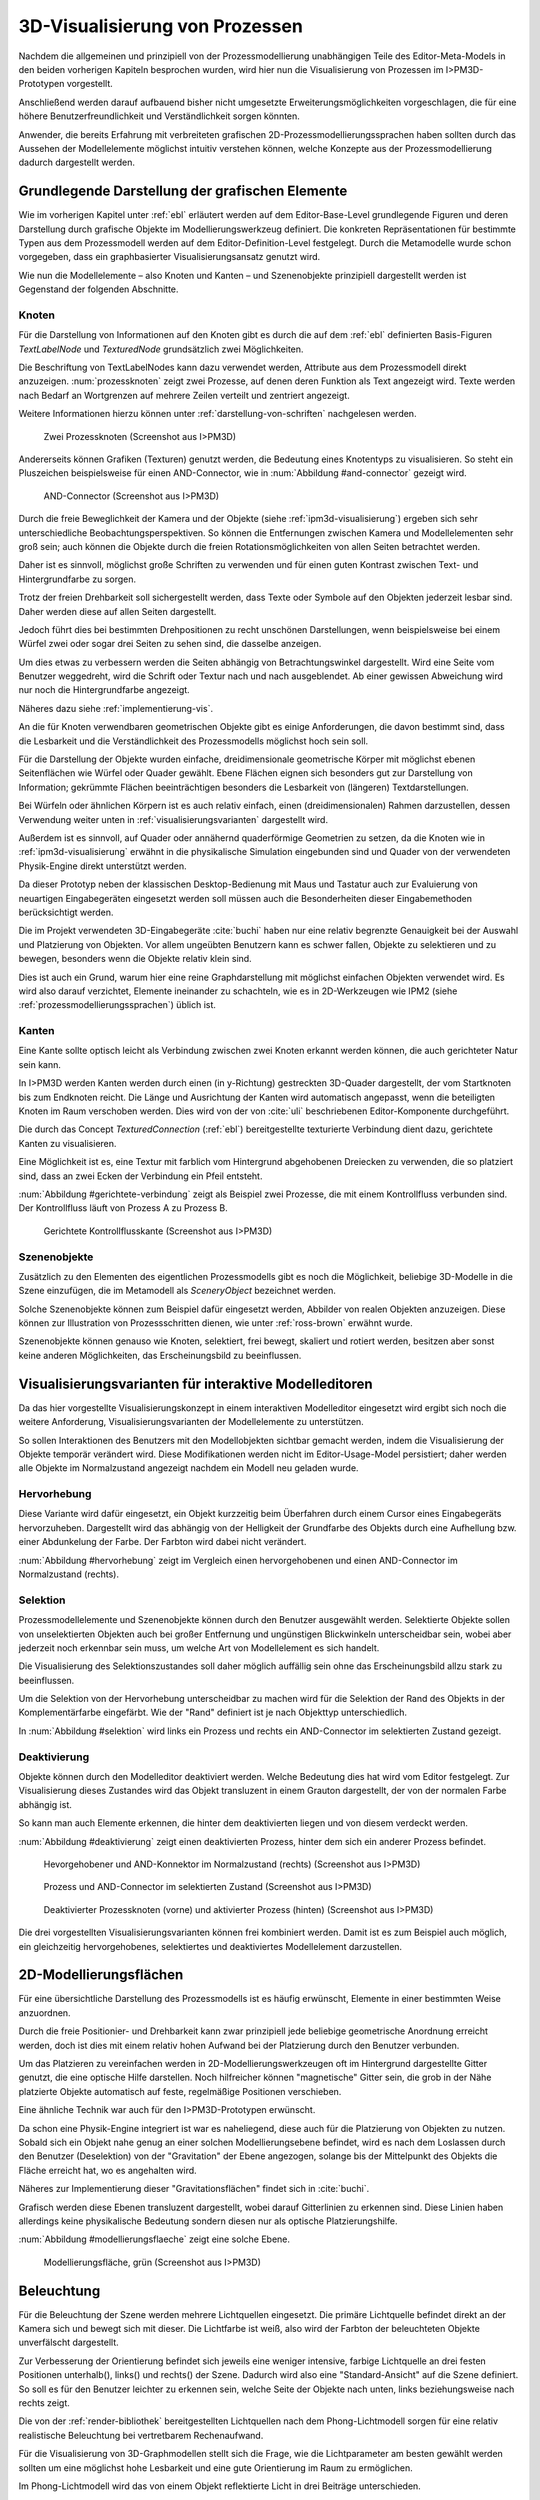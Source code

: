 .. _konzept-visualisierung:

*******************************
3D-Visualisierung von Prozessen
*******************************

Nachdem die allgemeinen und prinzipiell von der Prozessmodellierung unabhängigen Teile des Editor-Meta-Models in den beiden vorherigen Kapiteln besprochen wurden, wird hier nun die Visualisierung von Prozessen im I>PM3D-Prototypen vorgestellt. 

Anschließend werden darauf aufbauend bisher nicht umgesetzte Erweiterungsmöglichkeiten vorgeschlagen, die für eine höhere Benutzerfreundlichkeit und Verständlichkeit sorgen könnten.

Anwender, die bereits Erfahrung mit verbreiteten grafischen 2D-Prozessmodellierungssprachen haben sollten durch das Aussehen der Modellelemente möglichst intuitiv verstehen können, welche Konzepte aus der Prozessmodellierung dadurch dargestellt werden. 

.. sollte man das als Anforderung definieren?


Grundlegende Darstellung der grafischen Elemente
================================================

Wie im vorherigen Kapitel unter :ref:`ebl` erläutert werden auf dem Editor-Base-Level grundlegende Figuren und deren Darstellung durch grafische Objekte im Modellierungswerkzeug definiert.
Die konkreten Repräsentationen für bestimmte Typen aus dem Prozessmodell werden auf dem Editor-Definition-Level festgelegt. 
Durch die Metamodelle wurde schon vorgegeben, dass ein graphbasierter Visualisierungsansatz genutzt wird. 

Wie nun die Modellelemente – also Knoten und Kanten – und Szenenobjekte prinzipiell dargestellt werden ist Gegenstand der folgenden Abschnitte.

Knoten
------

Für die Darstellung von Informationen auf den Knoten gibt es durch die auf dem :ref:`ebl` definierten Basis-Figuren *TextLabelNode* und *TexturedNode* grundsätzlich zwei Möglichkeiten.

Die Beschriftung von TextLabelNodes kann dazu verwendet werden, Attribute aus dem Prozessmodell direkt anzuzeigen.
:num:`prozessknoten` zeigt zwei Prozesse, auf denen deren Funktion als Text angezeigt wird. 
Texte werden nach Bedarf an Wortgrenzen auf mehrere Zeilen verteilt und zentriert angezeigt. 

Weitere Informationen hierzu können unter :ref:`darstellung-von-schriften` nachgelesen werden.

.. _prozessknoten:

.. figure:: _static/screenshots/dummy.png
    :height: 8cm

    Zwei Prozessknoten (Screenshot aus I>PM3D)


Andererseits können Grafiken (Texturen) genutzt werden, die Bedeutung eines Knotentyps zu visualisieren. So steht ein Pluszeichen beispielsweise für einen AND-Connector, wie in :num:`Abbildung #and-connector` gezeigt wird. 

.. _and-connector:

.. figure:: _static/screenshots/dummy.png
    :height: 8cm

    AND-Connector (Screenshot aus I>PM3D)


Durch die freie Beweglichkeit der Kamera und der Objekte (siehe :ref:`ipm3d-visualisierung`) ergeben sich sehr unterschiedliche Beobachtungsperspektiven. So können die Entfernungen zwischen Kamera und Modellelementen sehr groß sein; auch können die Objekte durch die freien Rotationsmöglichkeiten von allen Seiten betrachtet werden. 

Daher ist es sinnvoll, möglichst große Schriften zu verwenden und für einen guten Kontrast zwischen Text- und Hintergrundfarbe zu sorgen.

Trotz der freien Drehbarkeit soll sichergestellt werden, dass Texte oder Symbole auf den Objekten jederzeit lesbar sind. Daher werden diese auf allen Seiten dargestellt. 

Jedoch führt dies bei bestimmten Drehpositionen zu recht unschönen Darstellungen, wenn beispielsweise bei einem Würfel zwei oder sogar drei Seiten zu sehen sind, die dasselbe anzeigen.

Um dies etwas zu verbessern werden die Seiten abhängig von Betrachtungswinkel dargestellt. Wird eine Seite vom Benutzer weggedreht, wird die Schrift oder Textur nach und nach ausgeblendet.
Ab einer gewissen Abweichung wird nur noch die Hintergrundfarbe angezeigt.

Näheres dazu siehe :ref:`implementierung-vis`.


An die für Knoten verwendbaren geometrischen Objekte gibt es einige Anforderungen, die davon bestimmt sind, dass die Lesbarkeit und die Verständlichkeit des Prozessmodells möglichst hoch sein soll.

Für die Darstellung der Objekte wurden einfache, dreidimensionale geometrische Körper mit möglichst ebenen Seitenflächen wie Würfel oder Quader gewählt. 
Ebene Flächen eignen sich besonders gut zur Darstellung von Information; gekrümmte Flächen beeinträchtigen besonders die Lesbarkeit von (längeren) Textdarstellungen. 

Bei Würfeln oder ähnlichen Körpern ist es auch relativ einfach, einen (dreidimensionalen) Rahmen darzustellen, dessen Verwendung weiter unten in :ref:`visualisierungsvarianten` dargestellt wird.

Außerdem ist es sinnvoll, auf Quader oder annähernd quaderförmige Geometrien zu setzen, da die Knoten wie in :ref:`ipm3d-visualisierung` erwähnt in die physikalische Simulation eingebunden sind und Quader von der verwendeten Physik-Engine direkt unterstützt werden. 

Da dieser Prototyp neben der klassischen Desktop-Bedienung mit Maus und Tastatur auch zur Evaluierung von neuartigen Eingabegeräten eingesetzt werden soll müssen auch die Besonderheiten dieser Eingabemethoden berücksichtigt werden. 

Die im Projekt verwendeten 3D-Eingabegeräte :cite:`buchi` haben nur eine relativ begrenzte Genauigkeit bei der Auswahl und Platzierung von Objekten. 
Vor allem ungeübten Benutzern kann es schwer fallen, Objekte zu selektieren und zu bewegen, besonders wenn die Objekte relativ klein sind.

Dies ist auch ein Grund, warum hier eine reine Graphdarstellung mit möglichst einfachen Objekten verwendet wird. 
Es wird also darauf verzichtet, Elemente ineinander zu schachteln, wie es in 2D-Werkzeugen wie IPM2 (siehe :ref:`prozessmodellierungssprachen`) üblich ist.  

.. _kanten:

Kanten
------

Eine Kante sollte optisch leicht als Verbindung zwischen zwei Knoten erkannt werden können, die auch gerichteter Natur sein kann.

In I>PM3D werden Kanten werden durch einen (in y-Richtung) gestreckten 3D-Quader dargestellt, der vom Startknoten bis zum Endknoten reicht. 
Die Länge und Ausrichtung der Kanten wird automatisch angepasst, wenn die beteiligten Knoten im Raum verschoben werden. 
Dies wird von der von :cite:`uli` beschriebenen Editor-Komponente durchgeführt.

Die durch das Concept *TexturedConnection*  (:ref:`ebl`) bereitgestellte texturierte Verbindung dient dazu, gerichtete Kanten zu visualisieren. 

Eine Möglichkeit ist es, eine Textur mit farblich vom Hintergrund abgehobenen Dreiecken zu verwenden, die so platziert sind, dass an zwei Ecken der Verbindung ein Pfeil entsteht.

:num:`Abbildung #gerichtete-verbindung` zeigt als Beispiel zwei Prozesse, die mit einem Kontrollfluss verbunden sind. Der Kontrollfluss läuft von Prozess A zu Prozess B.

.. _gerichtete-verbindung:

.. figure:: _static/screenshots/dummy.png
    :height: 8cm

    Gerichtete Kontrollflusskante (Screenshot aus I>PM3D)


Szenenobjekte
-------------

Zusätzlich zu den Elementen des eigentlichen Prozessmodells gibt es noch die Möglichkeit, beliebige 3D-Modelle in die Szene einzufügen, die im Metamodell als *SceneryObject* bezeichnet werden. 

Solche Szenenobjekte können zum Beispiel dafür eingesetzt werden, Abbilder von realen Objekten anzuzeigen. 
Diese können zur Illustration von Prozessschritten dienen, wie unter :ref:`ross-brown` erwähnt wurde.

Szenenobjekte können genauso wie Knoten, selektiert, frei bewegt, skaliert und rotiert werden, besitzen aber sonst keine anderen Möglichkeiten, das Erscheinungsbild zu beeinflussen.


.. _visualisierungsvarianten:

Visualisierungsvarianten für interaktive Modelleditoren
=======================================================

Da das hier vorgestellte Visualisierungskonzept in einem interaktiven Modelleditor eingesetzt wird ergibt sich noch die weitere Anforderung, Visualisierungsvarianten der Modellelemente zu unterstützen.

So sollen Interaktionen des Benutzers mit den Modellobjekten sichtbar gemacht werden, indem die Visualisierung der Objekte temporär verändert wird. 
Diese Modifikationen werden nicht im Editor-Usage-Model persistiert; daher werden alle Objekte im Normalzustand angezeigt nachdem ein Modell neu geladen wurde.

Hervorhebung
------------

Diese Variante wird dafür eingesetzt, ein Objekt kurzzeitig beim Überfahren durch einem Cursor eines Eingabegeräts hervorzuheben. 
Dargestellt wird das abhängig von der Helligkeit der Grundfarbe des Objekts durch eine Aufhellung bzw. einer Abdunkelung der Farbe. Der Farbton wird dabei nicht verändert.

:num:`Abbildung #hervorhebung` zeigt im Vergleich einen hervorgehobenen und einen AND-Connector im Normalzustand (rechts).

Selektion
---------

Prozessmodellelemente und Szenenobjekte können durch den Benutzer ausgewählt werden. 
Selektierte Objekte sollen von unselektierten Objekten auch bei großer Entfernung und ungünstigen Blickwinkeln unterscheidbar sein, wobei aber jederzeit noch erkennbar sein muss, um welche Art von Modellelement es sich handelt. 

Die Visualisierung des Selektionszustandes soll daher möglich auffällig sein ohne das Erscheinungsbild allzu stark zu beeinflussen. 

Um die Selektion von der Hervorhebung unterscheidbar zu machen wird für die Selektion der Rand des Objekts in der Komplementärfarbe eingefärbt. Wie der "Rand" definiert ist je nach Objekttyp unterschiedlich.

In :num:`Abbildung #selektion` wird links ein Prozess und rechts ein AND-Connector im selektierten Zustand gezeigt.

Deaktivierung
-------------

Objekte können durch den Modelleditor deaktiviert werden. Welche Bedeutung dies hat wird vom Editor festgelegt. 
Zur Visualisierung dieses Zustandes wird das Objekt transluzent in einem Grauton dargestellt, der von der normalen Farbe abhängig ist. 

So kann man auch Elemente erkennen, die hinter dem deaktivierten liegen und von diesem verdeckt werden.

:num:`Abbildung #deaktivierung` zeigt einen deaktivierten Prozess, hinter dem sich ein anderer Prozess befindet.

.. _hervorhebung:

.. figure:: _static/screenshots/dummy.png
    :height: 5cm

    Hevorgehobener und AND-Konnektor im Normalzustand (rechts) (Screenshot aus I>PM3D)


.. _selektion:

.. figure:: _static/screenshots/dummy.png
    :height: 5cm

    Prozess und AND-Connector im selektierten Zustand (Screenshot aus I>PM3D)


.. _deaktivierung:

.. figure:: _static/screenshots/dummy.png
    :height: 5cm

    Deaktivierter Prozessknoten (vorne) und aktivierter Prozess (hinten) (Screenshot aus I>PM3D)

Die drei vorgestellten Visualisierungsvarianten können frei kombiniert werden. 
Damit ist es zum Beispiel auch möglich, ein gleichzeitig hervorgehobenes, selektiertes und deaktiviertes Modellelement darzustellen.

.. _modellierungsflaechen:

2D-Modellierungsflächen
=======================

Für eine übersichtliche Darstellung des Prozessmodells ist es häufig erwünscht, Elemente in einer bestimmten Weise anzuordnen. 

Durch die freie Positionier- und Drehbarkeit kann zwar prinzipiell jede beliebige geometrische Anordnung erreicht werden, doch ist dies mit einem relativ hohen Aufwand bei der Platzierung durch den Benutzer verbunden. 

Um das Platzieren zu vereinfachen werden in 2D-Modellierungswerkzeugen oft im Hintergrund dargestellte Gitter genutzt, die eine optische Hilfe darstellen. 
Noch hilfreicher können "magnetische" Gitter sein, die grob in der Nähe platzierte Objekte automatisch auf feste, regelmäßige Positionen verschieben.

Eine ähnliche Technik war auch für den I>PM3D-Prototypen erwünscht. 

Da schon eine Physik-Engine integriert ist war es naheliegend, diese auch für die Platzierung von Objekten zu nutzen. 
Sobald sich ein Objekt nahe genug an einer solchen Modellierungsebene befindet, wird es nach dem Loslassen durch den Benutzer (Deselektion) von der "Gravitation" der Ebene angezogen, solange bis der Mittelpunkt des Objekts die Fläche erreicht hat, wo es angehalten wird.

Näheres zur Implementierung dieser "Gravitationsflächen" findet sich in :cite:`buchi`.

Grafisch werden diese Ebenen transluzent dargestellt, wobei darauf Gitterlinien zu erkennen sind. 
Diese Linien haben allerdings keine physikalische Bedeutung sondern diesen nur als optische Platzierungshilfe.

:num:`Abbildung #modellierungsflaeche` zeigt eine solche Ebene.

.. _modellierungsflaeche:

.. figure:: _static/screenshots/dummy.png
    :height: 5cm

    Modellierungsfläche, grün (Screenshot aus I>PM3D)


.. _beleuchtung:

Beleuchtung
===========

Für die Beleuchtung der Szene werden mehrere Lichtquellen eingesetzt. Die primäre Lichtquelle befindet direkt an der Kamera sich und bewegt sich mit dieser. 
Die Lichtfarbe ist weiß, also wird der Farbton der beleuchteten Objekte unverfälscht dargestellt. 

Zur Verbesserung der Orientierung befindet sich jeweils eine weniger intensive, farbige Lichtquelle an drei festen Positionen unterhalb(), links() und rechts() der Szene. 
Dadurch wird also eine "Standard-Ansicht" auf die Szene definiert. 
So soll es für den Benutzer leichter zu erkennen sein, welche Seite der Objekte nach unten, links beziehungsweise nach rechts zeigt. 

Die von der :ref:`render-bibliothek` bereitgestellten Lichtquellen nach dem Phong-Lichtmodell sorgen für eine relativ realistische Beleuchtung bei vertretbarem Rechenaufwand.

Für die Visualisierung von 3D-Graphmodellen stellt sich die Frage, wie die Lichtparameter am besten gewählt werden sollten um eine möglichst hohe Lesbarkeit und eine gute Orientierung im Raum zu ermöglichen.

Im Phong-Lichtmodell wird das von einem Objekt reflektierte Licht in drei Beiträge unterschieden. 

Der "ambient"-Anteil (Umgebungslicht) ist unabhängig von der Ausrichtung des Objekts relativ zur Lichtquelle.

Üblicherweise wird der Hauptanteil des reflektierten Lichts vom "diffuse"-Anteil (diffuses Licht) beigesteuert. 
Dieser Beitrag ist abhängig vom Winkel zur Lichtquelle und ist für den räumlichen Eindruck wichtig.

Der "specular-Anteil" erzeugt spiegelnde Reflexionen auf Objekten, die auch von der Betrachterposition relativ zum Objekt abhängen. 
Dieser Anteil kann deshalb die räumliche Orientierung unterstützen, was auch für die Darstellung der Prozessdiagramme hilfreich ist. 
Allerdings führt die starke Aufhellung an bestimmten Stellen dazu, dass sich vor allem Text dort schlecht ablesen lässt.

Außerdem kann bei Lichtquellen noch angegeben werden, wie stark die Helligkeit mit steigender Entfernung von der Lichtquelle abfällt. 
Hierdurch kann ebenfalls den Tiefeneindruck und die räumliche Darstellung verbessert werden. 

Ein starker Abfall der Beleuchtung führt aber beispielsweise zu Problemen, wenn gleichzeitig Objekte mit Text in der Nähe der Lichtquelle und weit entfernt in lesbarer Form dargestellt werden sollen.
Objekte in der Nähe werden zu hell dargestellt, während weit entfernte Objekte zu dunkel sind.
Genauso ergibt sich bei gerichteten Verbindungen, die sich weit im Hintergrund befinden das Problem, dass die darauf abgebildeten Richtungsmarkierungen schlecht zu erkennen sind.

Insgesamt hat sich bei Versuchen gezeigt, dass es schwierig ist, die Lichtparameter so zu setzen, dass eine in allen Situationen nahezu optimale Beleuchtung entsteht.

Zusätzliche Aspekte und Erweiterungsmöglichkeiten
=================================================

Die momentan umgesetzte Visualisierung von Prozessen zeigt nach unserer Ansicht, dass eine 3D-Ansicht auf Prozessdiagramme durchaus praktikabel ist. 
Allerdings kann das bisherige Konzept und die Implementierung nur der Anfang sein. 
Es zeigten sich einige Probleme, die teilweise schon angesprochen wurden oder im Folgenden noch erwähnt werden. 

Um die Darstellung zu verbessern, und den "Nutzen" für den Anwender zu erhöhen gibt es eine Vielzahl von Verbesserungs- und Erweiterungsmöglichkeiten.
Hier sollen vor allem einige dargestellt werden, die sich aus den Erfahrungen mit dem Prototypen ergeben haben und die auf Basis des momentanen Projektes ohne grundlegende Veränderungen umgesetzt werden könnten.

Darstellung von Text
--------------------

Von der :ref:`render-bibliothek` wird für das Projekt das Rendern von Schrift auf 3D-Objekten zur Verfügung gestellt. 
Text wird in ein 2D-Bild geschrieben und dieses als Textur auf dem zu beschriftenden Objekt angezeigt. (siehe :ref:`schrift-rendering`).

Andere Techniken, die eine höhere Darstellungsqualität erreichen, wie sie beispielsweise von :ref:`gef3d` genutzt oder von :cite:`font` vorgestellt werden, wurden ebenfalls in Betracht gezogen. 
Besonders die Möglichkeiten aktuellster Grafikhardware mit OpenGL4-Unterstützung, neue Geometrien direkt auf der Grafikeinheit per Tesselation-Shader zu erzeugen, könnten für die Implementierung von gut lesbaren und dennoch performanten Darstellungstechniken interessant sein.

Jedoch war die Schriftqualität des verwendeten texturbasierten Ansatzes ausreichend für den hier entwickelten Prototypen und lies sich einfach implementieren. 

Für weitere Arbeiten auf diesem Gebiet sollte dies jedoch erneut evaluiert werden, da die Schriftqualität wichtig für Verständlichkeit und Nutzen der grafischen Repräsentation ist. 
Bei ungünstigen Beobachtungssituationen, also bei großer Entfernung und schräger Betrachtung von Flächen, wird es im Prototypen schnell schwierig, Texte ohne Anstrengung zu lesen.  
Es müssen eher große Schriften gewählt werden und daher lässt sich relativ wenig Information auf den Knoten darstellen.

Eine andere sinnvolle Erweiterungsmöglichkeit wäre, die Anzeige von Informationen bei weit entfernten Objekten automatisch zu vereinfachen\ [#f1]_, zum Beispiel indem ein Text abgekürzt und größer dargestellt wird. 
So wäre es möglich, Knoten mit größerem Abstand immerhin noch zu unterscheiden. 
Dafür könnte ein zusätzliches Attribut im Prozessmodell genutzt werden, dass eine Abkürzung für ein längeres Textattribut angibt.

Konfigurierbarkeit
------------------

Abgesehen von den im Metamodell konfigurierbaren Visualisierungsparametern fehlt es noch an weiteren Möglichkeiten, die grafische Darstellung zu beeinflussen. 

Sehr sinnvoll wäre es, die :ref:`beleuchtung` konfigurieren zu können. 
Wie in jenem Abschnitt gesagt ist es schwierig, Einstellungen zu finden, die für alle Situationen gut geeignet sind.
Diese hängen auch von der verwendeten Anzeige und von Einflüssen wie Umgebungslicht oder der persönlichen Wahrnehmung des Benutzers ab.
In der grafischen Oberfläche sollte es hierzu eine Möglichkeit geben, Lichtquellen zu setzen und deren Parameter zu verändern, aber auch sinnvolle Standardeinstellungen oder auswählbare Profile anbieten. 
Lichtquellen sind in Simulator X über zugehörige Licht-Entities erstell- und konfigurierbar, wie es auch von der :ref:`renderkomponte` unterstützt wird.

Ähnliches gilt für :ref:`modellierungsflaechen`. Sie sind momentan in der Implementierung fest vorgegeben, da es in der GUI noch keine Konfigurationsmöglichkeit gibt.
Die Flächen können aber ebenfalls nach Bedarf erstellt und über zugehörige Entities konfiguriert werden.

Es sollte darüber nachgedacht werden, die aktuellen Einstellungen für Lichtquellen und Modellierungsflächen auch in die Editor-Modelle aufzunehmen und damit persistent zu machen.

Räumliche Darstellung
---------------------

.. TODO cite oder Verweis auf related work

Die räumliche Darstellung, vor allem der Tiefeneindruck ist für das Verständnis von 3D-Visualisierungen wichtig. 
Der Vorteil der zusätzlichen Dimension ist es eben, Objekte unterschiedlich weit vom Betrachter entfernt zu zeichnen und somit mehr Information darstellen zu können.

Modellierungsflächen und eine passende Beleuchtung können schon hilfreich sein, um dem Benutzer die räumliche Orientierung zu erleichtern.

Jedoch ist die Darstellung von 3D-Szenen auf einem PC-Bildschirm oder Projektor üblicherweise nur eine 2D-Projektion, bei der ein realistischer Tiefeneindruck fehlt.
Dies macht es manchmal schwierig zu erkennen, welche Objekte näher am Betrachter liegen und welche sich im Hintergrund befinden. 

Es besteht die Möglichkeit, sich an der Größe der Objekte zu orientieren. Jedoch kann dies auch scheitern, wenn Objekte unterschiedlich groß sein dürfen, wie es momentan der Fall ist. 
Die Skalierung von Modellelementen allerdings komplett zu verbieten ist wohl auch unpraktikabel.

Andere Effekte, die aus der "Umwelt" bekannt sind und die einen besseren räumlichen Eindruck ermöglichen können sind die Bewegungsparallaxe, Stereoskopie und Schatten.

Die Nutzung von stereoskopischer Darstellung und Bewegungsparallaxe für die Darstellung von Graphen wurde im Abschnitt :ref:`ware-graphs` vorgestellt.

Der Bewegungsparallaxen-Effekt lässt sich durch die Bewegung des Benutzers in der Szene erzeugen und gibt einen Eindruck davon, wie weit Objekte von ihm entfernt sind.

Ein Schattenwurf der Objekte könnte zum Beispiel verdeutlichen, wie weit Objekte von einer Fläche entfernt sind und wie der Betrachter zur Lichtquelle orientiert ist.
Jedoch müsste getestet werden, inwieweit dies hilfreich ist und ob Schatten nicht zu häufig dazu führen, dass sich Informationen im Modell schlecht erkennen lassen. 
Eine Konfigurationsmöglichkeit oder eine "intelligente" Schattenberechnung, die weniger auf realistische Effekte setzt aber dafür Lesbarkeitsaspekte berücksichtigt könnte hier interessant sein.

Eine weitere Entwicklungsmöglichkeit wäre es, voll immersive virtuelle Welten zu nutzen wie es im Abschnitt :ref:`halpin-social-net` gezeigt wurde. 
Dies ist auch ein Anwendungsgebiet, das von der hier verwendeten Plattform Simulator X unterstützt werden soll.

Das Ziel des Projekts ist es aber eher auf technisch noch sehr aufwändige sowie teure Lösungen zu verzichten und vor allem eine Lösung für die "breite Masse" bereitzustellen.
Durch die ständige technische Weiterentwicklung könnten solche Systeme aber in Zukunft durchaus eine praktische Alternative zu üblichen Benutzerschnittstellen für diverse Einsatzgebiete werden.


Darstellung von Kanten
----------------------

Ein "Ärgernis" bei 3D-Visualisierungen können schlecht erkennbare Verbindungen sein; vor allem die Richtung zu sehen kann bei weit entfernten Kanten ein Problem darstellen.
Hier kann man sagen, dass es wohl keine "perfekte" Lösung gibt, die immer funktioniert.

Wie unter :ref:`kanten` gezeigt werden gerichtete Kanten durch eine sich wiederholende "Pfeiltextur" auf Verbindungen dargestellt. 
Das hat den Vorteil, dass die Richtung auch erkennbar ist, wenn die Verbindung zu großen Teilen durch andere Objekte verdeckt wird.   

Der Ansatz, die Richtung durch eine dreidimensionalen Pfeilspitze darzustellen leidet beispielsweise unter dem Problem der Verdeckung. 
Eine solche Darstellung liegt aber näher an den bekannten Visualisierungssprachen und sollte wohl noch unterstützt werden.

Damit gäbe es auch mehr Möglichkeiten um den Typ von Verbindungen durch verschiedene Pfeilspitzen oder -enden besser zu unterscheiden.
Bisher kann dies nur über die Farbe, Variation der Textur, und die Dicke dargestellt werden.

So könnten Verbindungen auch gekrümmt oder aus mehreren Liniensegmenten aufgebaut gezeichnet werden um die Überdeckung von Knoten oder das Schneiden von anderen Verbindungen zu vermeiden. 
Arbeiten zu alternativen Darstellungsformen wurden unter :ref:`related-verbindungen` genannt.

.. [#f1] In der Computergrafik wird das Prinzip als "Level Of Detail" bezeichnet. 
